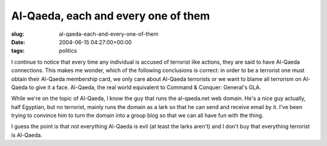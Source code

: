 Al-Qaeda, each and every one of them
====================================

:slug: al-qaeda-each-and-every-one-of-them
:date: 2004-06-15 04:27:00+00:00
:tags: politics

I continue to notice that every time any individual is accused of
terrorist like actions, they are said to have Al-Qaeda connections. This
makes me wonder, which of the following conclusions is correct: in order
to be a terrorist one must obtain their Al-Qaeda membership card, we
only care about Al-Qaeda terrorists or we want to blame all terrorism on
Al-Qaeda to give it a face. Al-Qaeda, the real world equivalent to
Command & Conquer: General's GLA.

While we're on the topic of Al-Qaeda, I know the guy that runs the
al-qaeda.net web domain. He's a nice guy actually, half Egyptian, but no
terrorist, mainly runs the domain as a lark so that he can send and
receive email by it. I've been trying to convince him to turn the domain
into a group blog so that we can all have fun with the thing.

I guess the point is that not everything Al-Qaeda is evil (at least the
larks aren't) and I don't buy that everything terrorist is Al-Qaeda.
